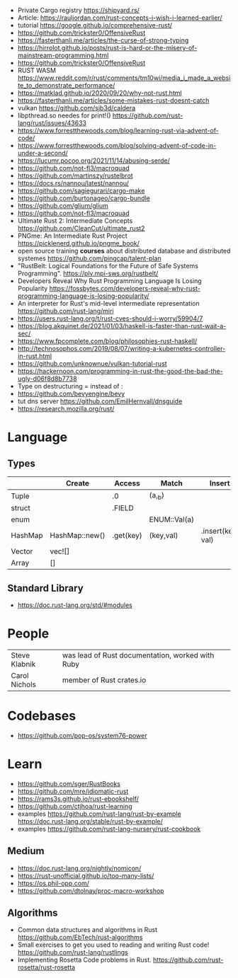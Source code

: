 - Private Cargo registry https://shipyard.rs/
- Article: https://rauljordan.com/rust-concepts-i-wish-i-learned-earlier/
- tutorial https://google.github.io/comprehensive-rust/
- https://github.com/trickster0/OffensiveRust
- https://fasterthanli.me/articles/the-curse-of-strong-typing
- https://hirrolot.github.io/posts/rust-is-hard-or-the-misery-of-mainstream-programming.html
- https://github.com/trickster0/OffensiveRust
- RUST WASM https://www.reddit.com/r/rust/comments/tm10wi/media_i_made_a_website_to_demonstrate_performance/
- https://matklad.github.io/2020/09/20/why-not-rust.html
- https://fasterthanli.me/articles/some-mistakes-rust-doesnt-catch
- vulkan https://github.com/sjb3d/caldera
- libpthread.so needes for print!() https://github.com/rust-lang/rust/issues/43633
- https://www.forrestthewoods.com/blog/learning-rust-via-advent-of-code/
- https://www.forrestthewoods.com/blog/solving-advent-of-code-in-under-a-second/
- https://lucumr.pocoo.org/2021/11/14/abusing-serde/
- https://github.com/not-fl3/macroquad
- https://github.com/martinszy/rustelbrot
- https://docs.rs/nannou/latest/nannou/
- https://github.com/sagiegurari/cargo-make
- https://github.com/burtonageo/cargo-bundle
- https://github.com/glium/glium
- https://github.com/not-fl3/macroquad
- Ultimate Rust 2: Intermediate Concepts
  https://github.com/CleanCut/ultimate_rust2
- PNGme: An Intermediate Rust Project
  https://picklenerd.github.io/pngme_book/
- open source training *courses* about distributed database and distributed systemes
  https://github.com/pingcap/talent-plan
- "RustBelt: Logical Foundations for the Future of Safe Systems Programming".
  https://plv.mpi-sws.org/rustbelt/
- Developers Reveal Why Rust Programming Language Is Losing Popularity
  https://fossbytes.com/developers-reveal-why-rust-programming-language-is-losing-popularity/
- An interpreter for Rust's mid-level intermediate representation
  https://github.com/rust-lang/miri
- https://users.rust-lang.org/t/rust-cves-should-i-worry/59904/7
- https://blog.akquinet.de/2021/01/03/haskell-is-faster-than-rust-wait-a-sec/
- https://www.fpcomplete.com/blog/philosophies-rust-haskell/
- http://technosophos.com/2019/08/07/writing-a-kubernetes-controller-in-rust.html
- https://github.com/unknownue/vulkan-tutorial-rust
- https://hackernoon.com/programming-in-rust-the-good-the-bad-the-ugly-d06f8d8b7738
- Type on destructuring = instead of :
- https://github.com/bevyengine/bevy
- tut dns server https://github.com/EmilHernvall/dnsguide
- https://research.mozilla.org/rust/
* Language
** Types
|---------+----------------+-----------+--------------+-------------------|
|         | Create         | Access    | Match        | Insert            |
|---------+----------------+-----------+--------------+-------------------|
| Tuple   |                | .0        | (a,_b)       |                   |
| struct  |                | .FIELD    |              |                   |
| enum    |                |           | ENUM::Val(a) |                   |
| HashMap | HashMap::new() | .get(key) | (key,val)    | .insert(key, val) |
| Vector  | vec![]         |           |              |                   |
| Array   | []             |           |              |                   |
|---------+----------------+-----------+--------------+-------------------|
** Standard Library
- https://doc.rust-lang.org/std/#modules
* People
| Steve Klabnik | was lead of Rust documentation, worked with Ruby |
| Carol Nichols | member of Rust crates.io       |
* Codebases
- https://github.com/pop-os/system76-power
* Learn
- https://github.com/sger/RustBooks
- https://github.com/mre/idiomatic-rust
- https://rams3s.github.io/rust-ebookshelf/
- https://github.com/ctjhoa/rust-learning
- examples https://github.com/rust-lang/rust-by-example
           https://doc.rust-lang.org/stable/rust-by-example/
- examples https://github.com/rust-lang-nursery/rust-cookbook
** Medium
- https://doc.rust-lang.org/nightly/nomicon/
- https://rust-unofficial.github.io/too-many-lists/
- https://os.phil-opp.com/
- https://github.com/dtolnay/proc-macro-workshop
** Algorithms
- Common data structures and algorithms in Rust
  https://github.com/EbTech/rust-algorithms
- Small exercises to get you used to reading and writing Rust code!
  https://github.com/rust-lang/rustlings
- Implementing Rosetta Code problems in Rust.
  https://github.com/rust-rosetta/rust-rosetta

